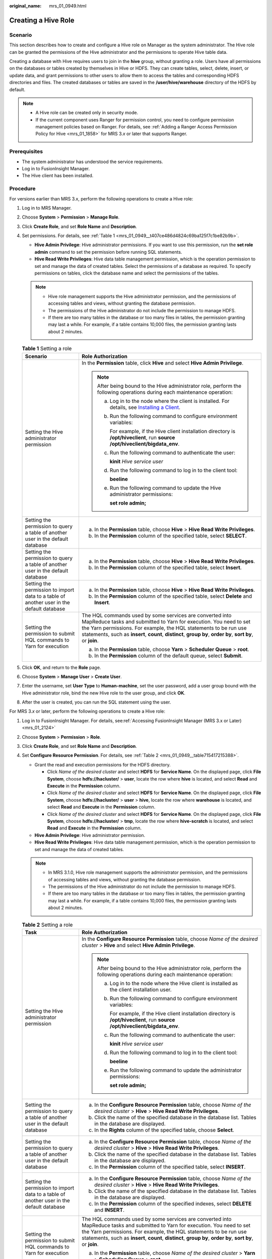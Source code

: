 :original_name: mrs_01_0949.html

.. _mrs_01_0949:

Creating a Hive Role
====================

Scenario
--------

This section describes how to create and configure a Hive role on Manager as the system administrator. The Hive role can be granted the permissions of the Hive administrator and the permissions to operate Hive table data.

Creating a database with Hive requires users to join in the **hive** group, without granting a role. Users have all permissions on the databases or tables created by themselves in Hive or HDFS. They can create tables, select, delete, insert, or update data, and grant permissions to other users to allow them to access the tables and corresponding HDFS directories and files. The created databases or tables are saved in the **/user/hive/warehouse** directory of the HDFS by default.

.. note::

   -  A Hive role can be created only in security mode.
   -  If the current component uses Ranger for permission control, you need to configure permission management policies based on Ranger. For details, see :ref:`Adding a Ranger Access Permission Policy for Hive <mrs_01_1858>` for MRS 3.\ *x* or later that supports Ranger.

Prerequisites
-------------

-  The system administrator has understood the service requirements.
-  Log in to FusionInsight Manager.
-  The Hive client has been installed.

Procedure
---------

For versions earlier than MRS 3.x, perform the following operations to create a Hive role:

#. Log in to MRS Manager.

#. Choose **System** > **Permission** > **Manage Role**.

#. Click **Create Role**, and set **Role Name** and **Description**.

#. Set permissions. For details, see :ref:`Table 1 <mrs_01_0949__t407ce486d4824c69ba125f7c1be82b9b>`.

   -  **Hive Admin Privilege**: Hive administrator permissions. If you want to use this permission, run the **set role admin** command to set the permission before running SQL statements.
   -  **Hive Read Write Privileges**: Hive data table management permission, which is the operation permission to set and manage the data of created tables. Select the permissions of a database as required. To specify permissions on tables, click the database name and select the permissions of the tables.

   .. note::

      -  Hive role management supports the Hive administrator permission, and the permissions of accessing tables and views, without granting the database permission.
      -  The permissions of the Hive administrator do not include the permission to manage HDFS.
      -  If there are too many tables in the database or too many files in tables, the permission granting may last a while. For example, if a table contains 10,000 files, the permission granting lasts about 2 minutes.

   .. _mrs_01_0949__t407ce486d4824c69ba125f7c1be82b9b:

   .. table:: **Table 1** Setting a role

      +------------------------------------------------------------------------------------------+-------------------------------------------------------------------------------------------------------------------------------------------------------------------------------------------------------------------------------------------------------------------------------------------------------------------+
      | Scenario                                                                                 | Role Authorization                                                                                                                                                                                                                                                                                                |
      +==========================================================================================+===================================================================================================================================================================================================================================================================================================================+
      | Setting the Hive administrator permission                                                | In the **Permission** table, click **Hive** and select **Hive Admin Privilege**.                                                                                                                                                                                                                                  |
      |                                                                                          |                                                                                                                                                                                                                                                                                                                   |
      |                                                                                          | .. note::                                                                                                                                                                                                                                                                                                         |
      |                                                                                          |                                                                                                                                                                                                                                                                                                                   |
      |                                                                                          |    After being bound to the Hive administrator role, perform the following operations during each maintenance operation:                                                                                                                                                                                          |
      |                                                                                          |                                                                                                                                                                                                                                                                                                                   |
      |                                                                                          |    a. Log in to the node where the client is installed. For details, see `Installing a Client <https://docs.otc.t-systems.com/usermanual/mrs/mrs_01_0091.html>`__.                                                                                                                                                |
      |                                                                                          |                                                                                                                                                                                                                                                                                                                   |
      |                                                                                          |    b. Run the following command to configure environment variables:                                                                                                                                                                                                                                               |
      |                                                                                          |                                                                                                                                                                                                                                                                                                                   |
      |                                                                                          |       For example, if the Hive client installation directory is **/opt/hiveclient**, run **source /opt/hiveclient/bigdata_env**.                                                                                                                                                                                  |
      |                                                                                          |                                                                                                                                                                                                                                                                                                                   |
      |                                                                                          |    c. Run the following command to authenticate the user:                                                                                                                                                                                                                                                         |
      |                                                                                          |                                                                                                                                                                                                                                                                                                                   |
      |                                                                                          |       **kinit** *Hive service user*                                                                                                                                                                                                                                                                               |
      |                                                                                          |                                                                                                                                                                                                                                                                                                                   |
      |                                                                                          |    d. Run the following command to log in to the client tool:                                                                                                                                                                                                                                                     |
      |                                                                                          |                                                                                                                                                                                                                                                                                                                   |
      |                                                                                          |       **beeline**                                                                                                                                                                                                                                                                                                 |
      |                                                                                          |                                                                                                                                                                                                                                                                                                                   |
      |                                                                                          |    e. Run the following command to update the Hive administrator permissions:                                                                                                                                                                                                                                     |
      |                                                                                          |                                                                                                                                                                                                                                                                                                                   |
      |                                                                                          |       **set role admin;**                                                                                                                                                                                                                                                                                         |
      +------------------------------------------------------------------------------------------+-------------------------------------------------------------------------------------------------------------------------------------------------------------------------------------------------------------------------------------------------------------------------------------------------------------------+
      | Setting the permission to query a table of another user in the default database          | a. In the **Permission** table, choose **Hive** > **Hive Read Write Privileges**.                                                                                                                                                                                                                                 |
      |                                                                                          | b. In the **Permission** column of the specified table, select **SELECT**.                                                                                                                                                                                                                                        |
      +------------------------------------------------------------------------------------------+-------------------------------------------------------------------------------------------------------------------------------------------------------------------------------------------------------------------------------------------------------------------------------------------------------------------+
      | Setting the permission to query a table of another user in the default database          | a. In the **Permission** table, choose **Hive** > **Hive Read Write Privileges**.                                                                                                                                                                                                                                 |
      |                                                                                          | b. In the **Permission** column of the specified table, select **Insert**.                                                                                                                                                                                                                                        |
      +------------------------------------------------------------------------------------------+-------------------------------------------------------------------------------------------------------------------------------------------------------------------------------------------------------------------------------------------------------------------------------------------------------------------+
      | Setting the permission to import data to a table of another user in the default database | a. In the **Permission** table, choose **Hive** > **Hive Read Write Privileges**.                                                                                                                                                                                                                                 |
      |                                                                                          | b. In the **Permission** column of the specified table, select **Delete** and **Insert**.                                                                                                                                                                                                                         |
      +------------------------------------------------------------------------------------------+-------------------------------------------------------------------------------------------------------------------------------------------------------------------------------------------------------------------------------------------------------------------------------------------------------------------+
      | Setting the permission to submit HQL commands to Yarn for execution                      | The HQL commands used by some services are converted into MapReduce tasks and submitted to Yarn for execution. You need to set the Yarn permissions. For example, the HQL statements to be run use statements, such as **insert**, **count**, **distinct**, **group by**, **order by**, **sort by**, or **join**. |
      |                                                                                          |                                                                                                                                                                                                                                                                                                                   |
      |                                                                                          | a. In the **Permission** table, choose **Yarn** > **Scheduler Queue** > **root**.                                                                                                                                                                                                                                 |
      |                                                                                          | b. In the **Permission** column of the default queue, select **Submit**.                                                                                                                                                                                                                                          |
      +------------------------------------------------------------------------------------------+-------------------------------------------------------------------------------------------------------------------------------------------------------------------------------------------------------------------------------------------------------------------------------------------------------------------+

#. Click **OK**, and return to the **Role** page.

#. Choose **System** > **Manage User** > **Create User**.

#. Enter the username, set **User Type** to **Human-machine**, set the user password, add a user group bound with the Hive administrator role, bind the new Hive role to the user group, and click **OK**.

#. After the user is created, you can run the SQL statement using the user.

For MRS 3.\ *x* or later, perform the following operations to create a Hive role:

#. Log in to FusionInsight Manager. For details, see\ :ref:`Accessing FusionInsight Manager (MRS 3.x or Later) <mrs_01_2124>`

#. Choose **System** > **Permission** > **Role**.

#. Click **Create Role**, and set **Role Name** and **Description**.

#. Set **Configure Resource Permission**. For details, see :ref:`Table 2 <mrs_01_0949__table715417215388>`.

   -  Grant the read and execution permissions for the HDFS directory.

      -  Click *Name of the desired cluster* and select **HDFS** for **Service Name**. On the displayed page, click **File System**, choose **hdfs://hacluster/** > **user**, locate the row where **hive** is located, and select **Read** and **Execute** in the **Permission** column.
      -  Click *Name of the desired cluster* and select **HDFS** for **Service Name**. On the displayed page, click **File System**, choose **hdfs://hacluster/** > **user** > **hive**, locate the row where **warehouse** is located, and select **Read** and **Execute** in the **Permission** column.
      -  Click *Name of the desired cluster* and select **HDFS** for **Service Name**. On the displayed page, click **File System**, choose **hdfs://hacluster/** > **tmp**, locate the row where **hive-scratch** is located, and select **Read** and **Execute** in the **Permission** column.

   -  **Hive Admin Privilege**: Hive administrator permission.
   -  **Hive Read Write Privileges**: Hive data table management permission, which is the operation permission to set and manage the data of created tables.

   .. note::

      -  In MRS 3.1.0, Hive role management supports the administrator permission, and the permissions of accessing tables and views, without granting the database permission.
      -  The permissions of the Hive administrator do not include the permission to manage HDFS.
      -  If there are too many tables in the database or too many files in tables, the permission granting may last a while. For example, if a table contains 10,000 files, the permission granting lasts about 2 minutes.

   .. _mrs_01_0949__table715417215388:

   .. table:: **Table 2** Setting a role

      +------------------------------------------------------------------------------------------+-------------------------------------------------------------------------------------------------------------------------------------------------------------------------------------------------------------------------------------------------------------------------------------------------------------------+
      | Task                                                                                     | Role Authorization                                                                                                                                                                                                                                                                                                |
      +==========================================================================================+===================================================================================================================================================================================================================================================================================================================+
      | Setting the Hive administrator permission                                                | In the **Configure Resource Permission** table, choose *Name of the desired cluster* > **Hive** and select **Hive Admin Privilege**.                                                                                                                                                                              |
      |                                                                                          |                                                                                                                                                                                                                                                                                                                   |
      |                                                                                          | .. note::                                                                                                                                                                                                                                                                                                         |
      |                                                                                          |                                                                                                                                                                                                                                                                                                                   |
      |                                                                                          |    After being bound to the Hive administrator role, perform the following operations during each maintenance operation:                                                                                                                                                                                          |
      |                                                                                          |                                                                                                                                                                                                                                                                                                                   |
      |                                                                                          |    a. Log in to the node where the Hive client is installed as the client installation user.                                                                                                                                                                                                                      |
      |                                                                                          |                                                                                                                                                                                                                                                                                                                   |
      |                                                                                          |    b. Run the following command to configure environment variables:                                                                                                                                                                                                                                               |
      |                                                                                          |                                                                                                                                                                                                                                                                                                                   |
      |                                                                                          |       For example, if the Hive client installation directory is **/opt/hiveclient**, run **source /opt/hiveclient/bigdata_env**.                                                                                                                                                                                  |
      |                                                                                          |                                                                                                                                                                                                                                                                                                                   |
      |                                                                                          |    c. Run the following command to authenticate the user:                                                                                                                                                                                                                                                         |
      |                                                                                          |                                                                                                                                                                                                                                                                                                                   |
      |                                                                                          |       **kinit** *Hive service user*                                                                                                                                                                                                                                                                               |
      |                                                                                          |                                                                                                                                                                                                                                                                                                                   |
      |                                                                                          |    d. Run the following command to log in to the client tool:                                                                                                                                                                                                                                                     |
      |                                                                                          |                                                                                                                                                                                                                                                                                                                   |
      |                                                                                          |       **beeline**                                                                                                                                                                                                                                                                                                 |
      |                                                                                          |                                                                                                                                                                                                                                                                                                                   |
      |                                                                                          |    e. Run the following command to update the administrator permissions:                                                                                                                                                                                                                                          |
      |                                                                                          |                                                                                                                                                                                                                                                                                                                   |
      |                                                                                          |       **set role admin;**                                                                                                                                                                                                                                                                                         |
      +------------------------------------------------------------------------------------------+-------------------------------------------------------------------------------------------------------------------------------------------------------------------------------------------------------------------------------------------------------------------------------------------------------------------+
      | Setting the permission to query a table of another user in the default database          | a. In the **Configure Resource Permission** table, choose *Name of the desired cluster* > **Hive** > **Hive Read Write Privileges**.                                                                                                                                                                              |
      |                                                                                          | b. Click the name of the specified database in the database list. Tables in the database are displayed.                                                                                                                                                                                                           |
      |                                                                                          | c. In the **Rights** column of the specified table, choose **Select**.                                                                                                                                                                                                                                            |
      +------------------------------------------------------------------------------------------+-------------------------------------------------------------------------------------------------------------------------------------------------------------------------------------------------------------------------------------------------------------------------------------------------------------------+
      | Setting the permission to query a table of another user in the default database          | a. In the **Configure Resource Permission** table, choose *Name of the desired cluster* > **Hive** > **Hive Read Write Privileges**.                                                                                                                                                                              |
      |                                                                                          | b. Click the name of the specified database in the database list. Tables in the database are displayed.                                                                                                                                                                                                           |
      |                                                                                          | c. In the **Permission** column of the specified table, select **INSERT**.                                                                                                                                                                                                                                        |
      +------------------------------------------------------------------------------------------+-------------------------------------------------------------------------------------------------------------------------------------------------------------------------------------------------------------------------------------------------------------------------------------------------------------------+
      | Setting the permission to import data to a table of another user in the default database | a. In the **Configure Resource Permission** table, choose *Name of the desired cluster* > **Hive** > **Hive Read Write Privileges**.                                                                                                                                                                              |
      |                                                                                          | b. Click the name of the specified database in the database list. Tables in the database are displayed.                                                                                                                                                                                                           |
      |                                                                                          | c. In the **Permission** column of the specified indexes, select **DELETE** and **INSERT**.                                                                                                                                                                                                                       |
      +------------------------------------------------------------------------------------------+-------------------------------------------------------------------------------------------------------------------------------------------------------------------------------------------------------------------------------------------------------------------------------------------------------------------+
      | Setting the permission to submit HQL commands to Yarn for execution                      | The HQL commands used by some services are converted into MapReduce tasks and submitted to Yarn for execution. You need to set the Yarn permissions. For example, the HQL statements to be run use statements, such as **insert**, **count**, **distinct**, **group by**, **order by**, **sort by**, or **join**. |
      |                                                                                          |                                                                                                                                                                                                                                                                                                                   |
      |                                                                                          | a. In the **Permission** table, choose *Name of the desired cluster* > **Yarn** > **Scheduling Queue** > **root**.                                                                                                                                                                                                |
      |                                                                                          | b. In the **Permission** column of the **default** queue, select **Submit**.                                                                                                                                                                                                                                      |
      +------------------------------------------------------------------------------------------+-------------------------------------------------------------------------------------------------------------------------------------------------------------------------------------------------------------------------------------------------------------------------------------------------------------------+

#. Click **OK**, and return to the **Role** page.
